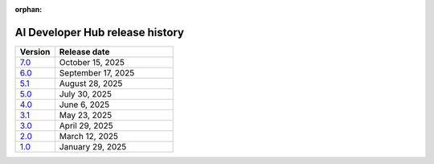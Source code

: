 :orphan:

.. meta::
   :description: Release versions for the AI Developer Hub
   :keywords: AI, ROCm, developers, tutorials, guides, versions

****************************************
AI Developer Hub release history
****************************************

.. csv-table::
   :header: "Version","Release date"
   :widths: 10, 30

   "`7.0 <https://rocm.docs.amd.com/projects/ai-developer-hub/en/v7.0/>`_", "October 15, 2025"
   "`6.0 <https://rocm.docs.amd.com/projects/ai-developer-hub/en/v6.0/>`_", "September 17, 2025"
   "`5.1 <https://rocm.docs.amd.com/projects/ai-developer-hub/en/v5.1/>`_", "August 28, 2025"
   "`5.0 <https://rocm.docs.amd.com/projects/ai-developer-hub/en/v5.0/>`_", "July 30, 2025"
   "`4.0 <https://rocm.docs.amd.com/projects/ai-developer-hub/en/v4.0/>`_", "June 6, 2025"
   "`3.1 <https://rocm.docs.amd.com/projects/ai-developer-hub/en/v3.1/>`_", "May 23, 2025"
   "`3.0 <https://rocm.docs.amd.com/projects/ai-developer-hub/en/v3.0/>`_", "April 29, 2025"
   "`2.0 <https://rocm.docs.amd.com/projects/ai-developer-hub/en/v2.0/>`_", "March 12, 2025"
   "`1.0 <https://rocm.docs.amd.com/projects/ai-developer-hub/en/v1.0/>`_", "January 29, 2025"
